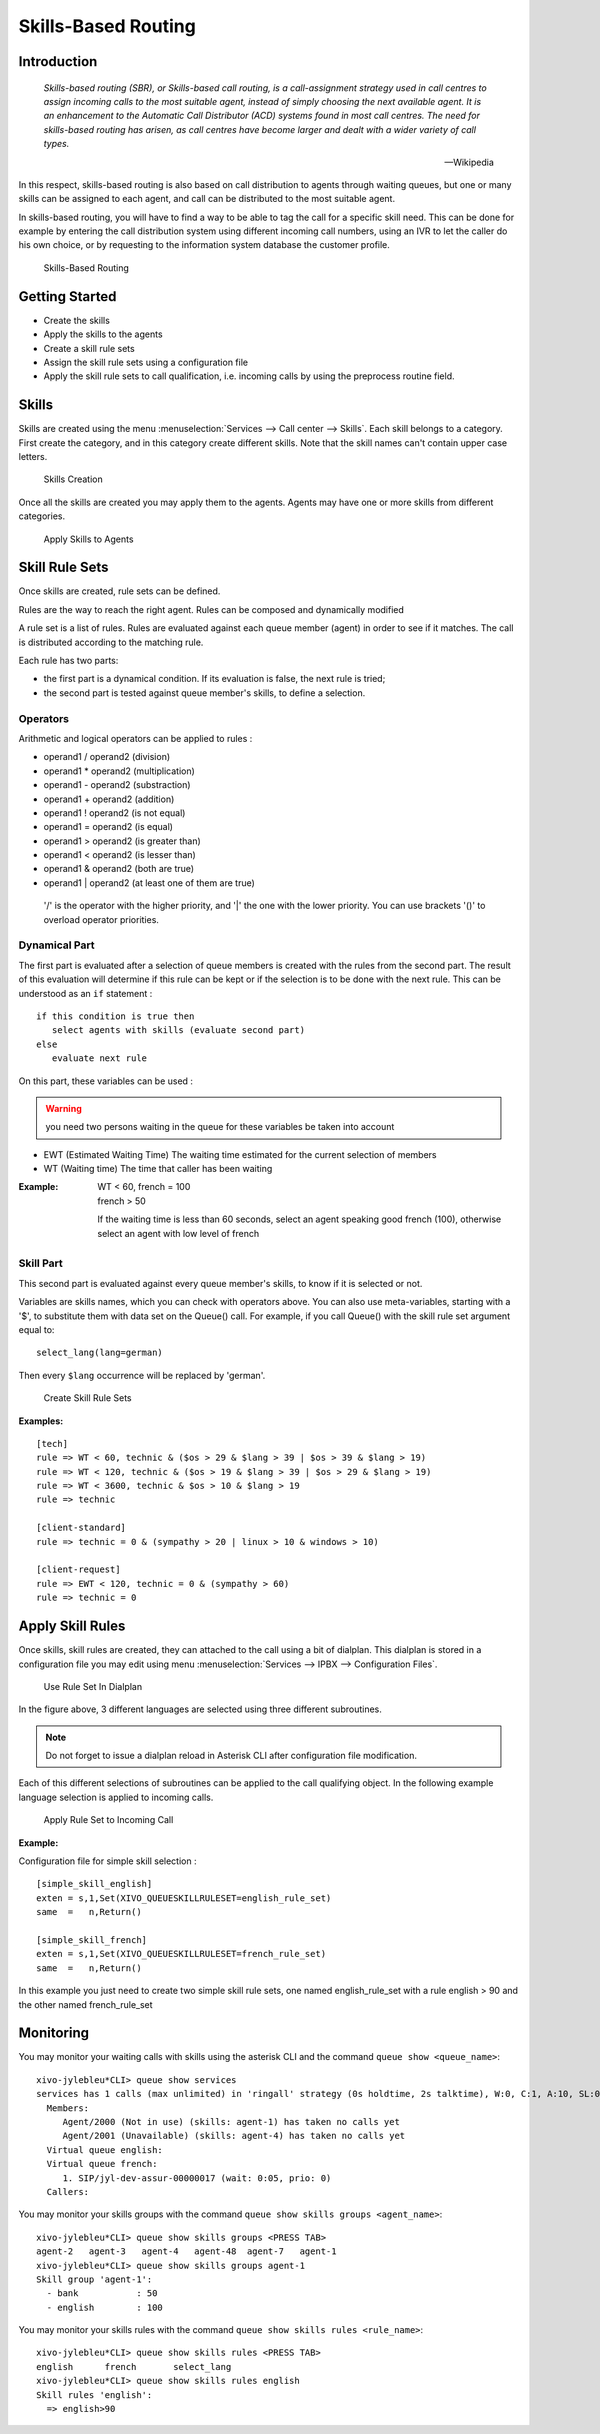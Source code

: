 ********************
Skills-Based Routing
********************

Introduction
============

   *Skills-based routing (SBR), or Skills-based call routing, is a call-assignment strategy used in call centres to assign incoming calls
   to the most suitable agent, instead of simply choosing the next available agent.
   It is an enhancement to the Automatic Call Distributor (ACD) systems found in most call centres.
   The need for skills-based routing has arisen, as call centres have become larger and dealt with a wider variety of call types.*

   -- Wikipedia

In this respect, skills-based routing is also based on call distribution to agents through waiting queues, but one or many skills can be
assigned to each agent, and call can be distributed to the most suitable agent.

In skills-based routing, you will have to find a way to be able to tag the call for a specific skill need. This can be done for example
by entering the call distribution system using different incoming call numbers, using an IVR to let the caller do his own choice, or by requesting
to the information system database the customer profile.

.. figure:: images/sbr_introduction.png

   Skills-Based Routing


Getting Started
===============

* Create the skills
* Apply the skills to the agents
* Create a skill rule sets
* Assign the skill rule sets using a configuration file
* Apply the skill rule sets to call qualification, i.e. incoming calls by using the preprocess routine field.


Skills
======

Skills are created using the menu :menuselection:`Services --> Call center --> Skills`. Each skill belongs to a category.
First create the category, and in this category create different skills. Note that the skill names can't contain upper
case letters.

.. figure:: images/sbr_skills.png

   Skills Creation

Once all the skills are created you may apply them to the agents. Agents may have one or more skills from different categories.

.. figure:: images/sbr_agent_skills.png

   Apply Skills to Agents


Skill Rule Sets
===============

Once skills are created, rule sets can be defined.

Rules are the way to reach the right agent.
Rules can be composed and dynamically modified

A rule set is a list of rules. Rules are evaluated against each queue member (agent) in order to see if it matches.
The call is distributed according to the matching rule.

Each rule has two parts:

* the first part is a dynamical condition. If its evaluation is false, the next rule is tried;
* the second part is tested against queue member's skills, to define a selection.


Operators
---------

Arithmetic and logical operators can be applied to rules :

* operand1 / operand2  (division)
* operand1 * operand2  (multiplication)
* operand1 - operand2  (substraction)
* operand1 + operand2  (addition)
* operand1 ! operand2  (is not equal)
* operand1 = operand2  (is equal)
* operand1 > operand2  (is greater than)
* operand1 < operand2  (is lesser than)
* operand1 & operand2  (both are true)
* operand1 | operand2  (at least one of them are true)

 '/' is the operator with the higher priority, and '|' the one with the lower
 priority. You can use brackets '()' to overload operator priorities.


Dynamical Part
--------------

The first part is evaluated after a selection of queue members is created with the rules from the second part.
The result of this evaluation will determine if this rule can be kept or if the selection is to be done with
the next rule.
This can be understood as an ``if`` statement :

::

   if this condition is true then
      select agents with skills (evaluate second part)
   else
      evaluate next rule

On this part, these variables can be used :

.. warning:: you need two persons waiting in the queue for these variables be taken into account

* EWT (Estimated Waiting Time)      The waiting time estimated for the current selection of members
* WT  (Waiting time)                The time that caller has been waiting

:Example:

   | WT < 60, french = 100
   | french > 50

   If the waiting time is less than 60 seconds, select an agent speaking good french (100), otherwise select an agent with low level
   of french


Skill Part
----------

This second part is evaluated against every queue member's skills, to know
if it is selected or not.

Variables are skills names, which you can check with operators above. You can
also use meta-variables, starting with a '$', to substitute them with data set
on the Queue() call. For example, if you call Queue() with the skill rule set
argument equal to::

   select_lang(lang=german)

Then every ``$lang`` occurrence will be replaced by 'german'.

.. figure:: images/sbr_rule_set.png

   Create Skill Rule Sets

:Examples:

::

 [tech]
 rule => WT < 60, technic & ($os > 29 & $lang > 39 | $os > 39 & $lang > 19)
 rule => WT < 120, technic & ($os > 19 & $lang > 39 | $os > 29 & $lang > 19)
 rule => WT < 3600, technic & $os > 10 & $lang > 19
 rule => technic

 [client-standard]
 rule => technic = 0 & (sympathy > 20 | linux > 10 & windows > 10)

 [client-request]
 rule => EWT < 120, technic = 0 & (sympathy > 60)
 rule => technic = 0


Apply Skill Rules
=================

Once skills, skill rules are created, they can attached to the call using a bit of dialplan.
This dialplan is stored in a configuration file you may edit using menu :menuselection:`Services --> IPBX --> Configuration Files`.

.. figure:: images/sbr_configuration_file.png
   :scale: 85%

   Use Rule Set In Dialplan

In the figure above, 3 different languages are selected using three different subroutines.

.. note::

   Do not forget to issue a dialplan reload in Asterisk CLI after configuration file modification.

Each of this different selections of subroutines can be applied to the call qualifying object.
In the following example language selection is applied to incoming calls.

.. figure:: images/sbr_apply_incoming_call.png
   :scale: 85%

   Apply Rule Set to Incoming Call
   
:Example:

Configuration file for simple skill selection :

::

   [simple_skill_english]
   exten = s,1,Set(XIVO_QUEUESKILLRULESET=english_rule_set)
   same  =   n,Return()

   [simple_skill_french]
   exten = s,1,Set(XIVO_QUEUESKILLRULESET=french_rule_set)
   same  =   n,Return()

In this example you just need to create two simple skill rule sets, one named english_rule_set with a rule english > 90
and the other named french_rule_set


Monitoring
==========

You may monitor your waiting calls with skills using the asterisk CLI and the
command ``queue show <queue_name>``::

   xivo-jylebleu*CLI> queue show services
   services has 1 calls (max unlimited) in 'ringall' strategy (0s holdtime, 2s talktime), W:0, C:1, A:10, SL:0.0% within 0s
     Members:
        Agent/2000 (Not in use) (skills: agent-1) has taken no calls yet
        Agent/2001 (Unavailable) (skills: agent-4) has taken no calls yet
     Virtual queue english:
     Virtual queue french:
        1. SIP/jyl-dev-assur-00000017 (wait: 0:05, prio: 0)
     Callers:

You may monitor your skills groups with the command ``queue show skills groups <agent_name>``::

   xivo-jylebleu*CLI> queue show skills groups <PRESS TAB>
   agent-2   agent-3   agent-4   agent-48  agent-7   agent-1   
   xivo-jylebleu*CLI> queue show skills groups agent-1 
   Skill group 'agent-1':
     - bank           : 50
     - english        : 100
 
You may monitor your skills rules with the command ``queue show skills rules <rule_name>``::

   xivo-jylebleu*CLI> queue show skills rules <PRESS TAB>
   english      french       select_lang  
   xivo-jylebleu*CLI> queue show skills rules english 
   Skill rules 'english':
     => english>90
